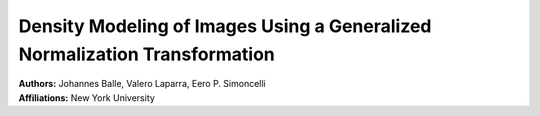 Density Modeling of Images Using a Generalized Normalization Transformation
=====================================

| **Authors:** Johannes Balle, Valero Laparra, Eero P. Simoncelli
| **Affiliations:** New York University


